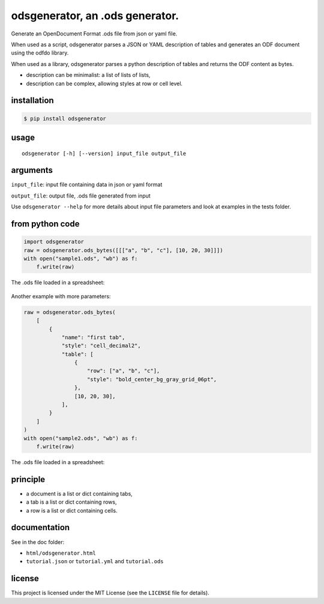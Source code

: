 .. _odsgenerator-an-ods-generator:


odsgenerator, an .ods generator.
================================

Generate an OpenDocument Format .ods file from json or yaml file.


When used as a script, odsgenerator parses a JSON or YAML description of
tables and generates an ODF document using the odfdo library.

When used as a library, odsgenerator parses a python description of tables
and returns the ODF content as bytes.

-  description can be minimalist: a list of lists of lists,
-  description can be complex, allowing styles at row or cell level.


installation
------------

.. code-block:: bash

    $ pip install odsgenerator


usage
-----

::

   odsgenerator [-h] [--version] input_file output_file


arguments
---------

``input_file``: input file containing data in json or yaml format

``output_file``: output file, .ods file generated from input

Use ``odsgenerator --help`` for more details about input file parameters
and look at examples in the tests folder.


from python code
----------------

.. code-block:: python

    import odsgenerator
    raw = odsgenerator.ods_bytes([[["a", "b", "c"], [10, 20, 30]]])
    with open("sample1.ods", "wb") as f:
        f.write(raw)


The .ods file loaded in a spreadsheet:

.. figure:: https://raw.githubusercontent.com/jdum/odsgenerator/main/doc/sample1_ods.png

Another example with more parameters:

.. code-block:: python

    raw = odsgenerator.ods_bytes(
        [
            {
                "name": "first tab",
                "style": "cell_decimal2",
                "table": [
                    {
                        "row": ["a", "b", "c"],
                        "style": "bold_center_bg_gray_grid_06pt",
                    },
                    [10, 20, 30],
                ],
            }
        ]
    )
    with open("sample2.ods", "wb") as f:
        f.write(raw)

The .ods file loaded in a spreadsheet:

.. figure:: https://raw.githubusercontent.com/jdum/odsgenerator/main/doc/sample2_ods.png


principle
---------

-  a document is a list or dict containing tabs,
-  a tab is a list or dict containing rows,
-  a row is a list or dict containing cells.


documentation
-------------

See in the doc folder:

-  ``html/odsgenerator.html``
-  ``tutorial.json`` or ``tutorial.yml`` and ``tutorial.ods``


license
-------

This project is licensed under the MIT License (see the
``LICENSE`` file for details).
